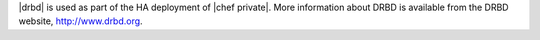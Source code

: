 .. The contents of this file may be included in multiple topics.
.. This file should not be changed in a way that hinders its ability to appear in multiple documentation sets.

|drbd| is used as part of the HA deployment of |chef private|. More information about DRBD is available from the DRBD website, http://www.drbd.org.